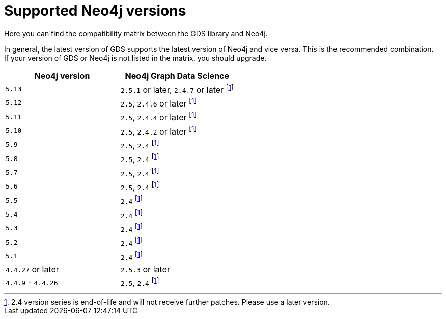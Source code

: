[[supported-neo4j-versions]]
= Supported Neo4j versions

Here you can find the compatibility matrix between the GDS library and Neo4j.

In general, the latest version of GDS supports the latest version of Neo4j and vice versa.
This is the recommended combination. +
If your version of GDS or Neo4j is not listed in the matrix, you should upgrade.

[opts=header]
|===
| Neo4j version     | Neo4j Graph Data Science
| `5.13`            | `2.5.1` or later, `2.4.7` or later footnote:eol[2.4 version series is end-of-life and will not receive further patches. Please use a later version.]
| `5.12`            | `2.5`, `2.4.6` or later footnote:eol[]
| `5.11`            | `2.5`, `2.4.4` or later footnote:eol[]
| `5.10`            | `2.5`, `2.4.2` or later footnote:eol[]
| `5.9`             | `2.5`, `2.4` footnote:eol[]
| `5.8`             | `2.5`, `2.4` footnote:eol[]
| `5.7`             | `2.5`, `2.4` footnote:eol[]
| `5.6`             | `2.5`, `2.4` footnote:eol[]
| `5.5`             | `2.4` footnote:eol[]
| `5.4`             | `2.4` footnote:eol[]
| `5.3`             | `2.4` footnote:eol[]
| `5.2`             | `2.4` footnote:eol[]
| `5.1`             | `2.4` footnote:eol[]
| `4.4.27` or later  | `2.5.3` or later
| `4.4.9` - `4.4.26`  | `2.5`, `2.4` footnote:eol[]
|===
